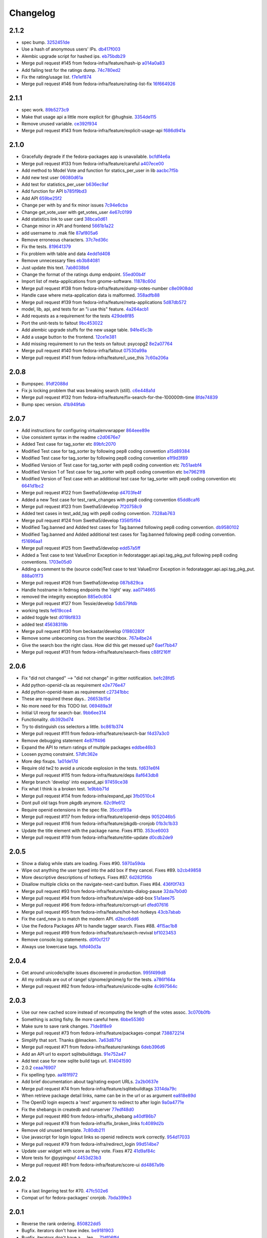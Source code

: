 Changelog
=========

2.1.2
-----

- spec bump. `3252451de <https://github.com/fedora-infra/fedora-tagger/commit/3252451decd5e1345455bdc6d4c9900eb37fbbc1>`_
- Use a hash of anonymous users' IPs. `db417f003 <https://github.com/fedora-infra/fedora-tagger/commit/db417f003764511a09269b0d4eccd6dad7f78b74>`_
- Alembic upgrade script for hashed ips. `eb75bdb29 <https://github.com/fedora-infra/fedora-tagger/commit/eb75bdb29f69c241d5656b8d720d555a7054e913>`_
- Merge pull request #145 from fedora-infra/feature/hash-ip `a014a0a83 <https://github.com/fedora-infra/fedora-tagger/commit/a014a0a839c3804f49301e7a42207ad7f6fddfdb>`_
- Add failing test for the ratings dump. `74c780ed2 <https://github.com/fedora-infra/fedora-tagger/commit/74c780ed285797a2de6d5cdd13509df7d78c1266>`_
- Fix the rating/usage list. `f7e1ef874 <https://github.com/fedora-infra/fedora-tagger/commit/f7e1ef87476afa3606333ef9221ec81c8c44823b>`_
- Merge pull request #146 from fedora-infra/feature/rating-list-fix `16f664926 <https://github.com/fedora-infra/fedora-tagger/commit/16f6649263a9b68f6633c9f311a4e9c2ed7bf482>`_

2.1.1
-----

- spec work. `89b5273c9 <https://github.com/fedora-infra/fedora-tagger/commit/89b5273c9c697ff01c9d8edbdbbeac799caad3af>`_
- Make that usage api a little more explicit for @hughsie. `3354de115 <https://github.com/fedora-infra/fedora-tagger/commit/3354de115fdb18cd498ee5c4dbeba112e3ab6ddd>`_
- Remove unused variable. `ce392f934 <https://github.com/fedora-infra/fedora-tagger/commit/ce392f9342388b3ca3b2536fe06c9ba5b851da81>`_
- Merge pull request #143 from fedora-infra/feature/explicit-usage-api `f686d941a <https://github.com/fedora-infra/fedora-tagger/commit/f686d941a9b18053ffde217c88c4e24b53569d07>`_

2.1.0
-----

- Gracefully degrade if the fedora-packages app is unavailable. `bcfdf4e6a <https://github.com/fedora-infra/fedora-tagger/commit/bcfdf4e6a6b75e8c2e9d07cdd01f895db95c654d>`_
- Merge pull request #133 from fedora-infra/feature/careful `a407ece00 <https://github.com/fedora-infra/fedora-tagger/commit/a407ece00af2350596a388e410c0a962278d77cd>`_
- Add method to Model Vote and function for statics_per_user in lib `aacbc7f5b <https://github.com/fedora-infra/fedora-tagger/commit/aacbc7f5bde4f59efd6bb0a8304975e3c83f1b0c>`_
- Add new test user `06080d61a <https://github.com/fedora-infra/fedora-tagger/commit/06080d61a9564cd6ffe313a56f8187720cf2815a>`_
- Add test for statistics_per_user `b636ec9af <https://github.com/fedora-infra/fedora-tagger/commit/b636ec9afab46de3d0fbf2e5bd3ade844f450e9f>`_
- Add function for API `b785f9bd3 <https://github.com/fedora-infra/fedora-tagger/commit/b785f9bd3439d11f3a0f237a5de4d25c1eb1e285>`_
- Add API `659be25f2 <https://github.com/fedora-infra/fedora-tagger/commit/659be25f23d6df7de051f73bddc85733291298b1>`_
- Change per with by and fix minor issues `7c94e6cba <https://github.com/fedora-infra/fedora-tagger/commit/7c94e6cba0b9b816404448b8e67857194f6a97ff>`_
- Change get_vote_user with get_votes_user `4e67c0199 <https://github.com/fedora-infra/fedora-tagger/commit/4e67c0199caed540d37a079b08409df4a9cd6af4>`_
- Add statistics link to user card `38bca0d61 <https://github.com/fedora-infra/fedora-tagger/commit/38bca0d612df6f5be37d834690b19e9cbc4eb580>`_
- Change minor in API and frontend `5661b1a22 <https://github.com/fedora-infra/fedora-tagger/commit/5661b1a22eecc5824f6ced705879c3cc0b511248>`_
- add username to .mak file `87af805a6 <https://github.com/fedora-infra/fedora-tagger/commit/87af805a67b76594ffffff4ff6a22fcb531d1bc7>`_
- Remove erroneous characters. `37c7ed36c <https://github.com/fedora-infra/fedora-tagger/commit/37c7ed36cf8ee2058d78ddbc9d48db58d483db85>`_
- Fix the tests. `819641379 <https://github.com/fedora-infra/fedora-tagger/commit/819641379ce0331dc8c03d21db0e382a49dba0c0>`_
- Fix problem with table and data `4edd1d408 <https://github.com/fedora-infra/fedora-tagger/commit/4edd1d4083ea6053809f75a8737ed7acab7edd5d>`_
- Remove unnecessary files `eb3b84081 <https://github.com/fedora-infra/fedora-tagger/commit/eb3b840811901db0b67cadc483b3d856756d9229>`_
- Just update this text. `7ab8038b6 <https://github.com/fedora-infra/fedora-tagger/commit/7ab8038b6237838b2e5807092f80504dd3d79c42>`_
- Change the format of the ratings dump endpoint. `55ed00b4f <https://github.com/fedora-infra/fedora-tagger/commit/55ed00b4f5857be3b6d6b20b37f68e5623fb2877>`_
- Import list of meta-applications from gnome-software. `11878c60d <https://github.com/fedora-infra/fedora-tagger/commit/11878c60d4ff9bf907b9a21a40e06462d6019022>`_
- Merge pull request #138 from fedora-infra/feature/dump-votes-number `c8e0908dd <https://github.com/fedora-infra/fedora-tagger/commit/c8e0908dda3b082772173b9d571d716429b26f4b>`_
- Handle case where meta-application data is malformed. `358adfb88 <https://github.com/fedora-infra/fedora-tagger/commit/358adfb88cb6c013503f3a5280f17e875d190722>`_
- Merge pull request #139 from fedora-infra/feature/meta-applications `5d87db572 <https://github.com/fedora-infra/fedora-tagger/commit/5d87db5729a39b4c3fa0995bcb7d15e5144146f1>`_
- model, lib, api, and tests for an "i use this" feature. `4a264acb1 <https://github.com/fedora-infra/fedora-tagger/commit/4a264acb125777455a77438a20cce82edf3b20b4>`_
- Add requests as a requirement for the tests `429de8f85 <https://github.com/fedora-infra/fedora-tagger/commit/429de8f857a8053fcbed70ad72b1773232cde18b>`_
- Port the unit-tests to faitout `9bc453022 <https://github.com/fedora-infra/fedora-tagger/commit/9bc453022e5d9f31826ce44ea9e57ecad461a500>`_
- Add alembic upgrade stuffs for the new usage table. `94fe45c3b <https://github.com/fedora-infra/fedora-tagger/commit/94fe45c3bde4b219ec113e64ba0227b29b2e5be4>`_
- Add a usage button to the frontend. `12ce1e381 <https://github.com/fedora-infra/fedora-tagger/commit/12ce1e38127f6146358fa0dba627fcb5aeac8233>`_
- Add missing requirement to run the tests on faitout: psycopg2 `8e2a07764 <https://github.com/fedora-infra/fedora-tagger/commit/8e2a07764a359f216ad149786a6172b9529ecf12>`_
- Merge pull request #140 from fedora-infra/faitout `07530a99a <https://github.com/fedora-infra/fedora-tagger/commit/07530a99a0e0c522475c72ac3410a1db49adb448>`_
- Merge pull request #141 from fedora-infra/feature/i_use_this `7c60a206a <https://github.com/fedora-infra/fedora-tagger/commit/7c60a206a5abeeb461a9d177f26e2d5014ad4ff0>`_

2.0.8
-----

- Bumpspec. `91df2088d <https://github.com/fedora-infra/fedora-tagger/commit/91df2088d0d2c55ed6634f0bca1c847a63474f90>`_
- Fix js locking problem that was breaking search (still). `c6e448a1d <https://github.com/fedora-infra/fedora-tagger/commit/c6e448a1dd1f0d293371b5e96e75a531e3afe821>`_
- Merge pull request #132 from fedora-infra/feature/fix-search-for-the-100000th-time `8fde74839 <https://github.com/fedora-infra/fedora-tagger/commit/8fde74839b975071816cc62a0f14f1e2097904fa>`_
- Bump spec version. `41b949fab <https://github.com/fedora-infra/fedora-tagger/commit/41b949fabf31068434f6240cb69d8378f0ddff60>`_

2.0.7
-----

- Add instructions for configuring virtualenvwrapper `864eee89e <https://github.com/fedora-infra/fedora-tagger/commit/864eee89e456b60bba327d1eb39c15494404d8a9>`_
- Use consistent syntax in the readme `c2d0676e7 <https://github.com/fedora-infra/fedora-tagger/commit/c2d0676e7ce6f1e099dd4930e6d561e86d5712e2>`_
- Added Test case for tag_sorter etc `89bfc2070 <https://github.com/fedora-infra/fedora-tagger/commit/89bfc207097569c34a391725841e07f9ffb925de>`_
- Modified Test case for tag_sorter by following pep8 coding convention `a15d89384 <https://github.com/fedora-infra/fedora-tagger/commit/a15d8938408c0ed21a436cda84702a025e7bf159>`_
- Modified Test case for tag_sorter by following pep8 coding convention `e1f9d3f89 <https://github.com/fedora-infra/fedora-tagger/commit/e1f9d3f895276fc4e1a78c4e15a6244439e77dfc>`_
- Modified Version of  Test case for tag_sorter with pep8 coding convention etc `7b51aebf4 <https://github.com/fedora-infra/fedora-tagger/commit/7b51aebf429b3a04c14d0e2673e7e67ca9b2b98b>`_
- Modified Version 1 of  Test case for tag_sorter with pep8 coding convention etc `be79621f8 <https://github.com/fedora-infra/fedora-tagger/commit/be79621f893ed3e47c73d8dad9ceb2a45237687d>`_
- Modified Version of  Test case with an additional test case for tag_sorter with pep8 coding convention etc `6641d1bc2 <https://github.com/fedora-infra/fedora-tagger/commit/6641d1bc23e6abf1b289a157f028837ec0bfea25>`_
- Merge pull request #122 from Swetha5/develop `d4703fe4f <https://github.com/fedora-infra/fedora-tagger/commit/d4703fe4f948bc6742ba19bbfc6748d05830f2b2>`_
- Added a new Test case for test_rank_changes with pep8 coding convention `65dd8caf6 <https://github.com/fedora-infra/fedora-tagger/commit/65dd8caf631fa1731e29f4513fd0b82e73ce0f22>`_
- Merge pull request #123 from Swetha5/develop `7f20758c9 <https://github.com/fedora-infra/fedora-tagger/commit/7f20758c9cbfdf2bf436a8650cc96eaa2c3d44ff>`_
- Added test cases in test_add_tag with pep8 coding convention. `7328ab763 <https://github.com/fedora-infra/fedora-tagger/commit/7328ab763de61b378c2568642ab89e58d55c2f72>`_
- Merge pull request #124 from Swetha5/develop `f356f5f94 <https://github.com/fedora-infra/fedora-tagger/commit/f356f5f941e42d4eb12b6fc6142e8155476ddfc6>`_
- Modified Tag.banned and Added test cases for Tag.banned following pep8 coding convention. `db9580102 <https://github.com/fedora-infra/fedora-tagger/commit/db9580102cd922b4fda394d7ac04de4761ecb98e>`_
- Modified Tag.banned and Added additional test cases for Tag.banned following pep8 coding convention. `f51696aa1 <https://github.com/fedora-infra/fedora-tagger/commit/f51696aa16ec96aaaf8994f03916121c8c43bb85>`_
- Merge pull request #125 from Swetha5/develop `edd57a5ff <https://github.com/fedora-infra/fedora-tagger/commit/edd57a5ff5b6cc33288642187e02fe0c99af683e>`_
- Added a Test case to test ValueError Exception in fedoratagger.api.api.tag_pkg_put following pep8 coding conventions. `1703e05d0 <https://github.com/fedora-infra/fedora-tagger/commit/1703e05d0bd4e0092b14ccb4d4f51eddfa892d2a>`_
- Adding a comment to the (source code)Test case to test ValueError Exception in fedoratagger.api.api.tag_pkg_put. `888a01f73 <https://github.com/fedora-infra/fedora-tagger/commit/888a01f736e5a13e2d3618302788825bbb0d5283>`_
- Merge pull request #126 from Swetha5/develop `087b829ca <https://github.com/fedora-infra/fedora-tagger/commit/087b829cae2ff160ba3ac3fcb2cf9786faa035f2>`_
- Handle hostname in fedmsg endpoints the 'right' way. `aa0714665 <https://github.com/fedora-infra/fedora-tagger/commit/aa07146650e815bf43b1167909e0dcae79b0289a>`_
- removed the integrity exception `885e0c804 <https://github.com/fedora-infra/fedora-tagger/commit/885e0c804ed1ff69fa9b18a59ad455c7170549dc>`_
- Merge pull request #127 from Tessie/develop `5db579fdb <https://github.com/fedora-infra/fedora-tagger/commit/5db579fdbbc79c3ea04df8985e0115cfab8efef2>`_
- working tests `fe619cce4 <https://github.com/fedora-infra/fedora-tagger/commit/fe619cce48cf9c4943a7741f761ee076fa641ed3>`_
- added toggle test `d019bf833 <https://github.com/fedora-infra/fedora-tagger/commit/d019bf83391ff7f7499dd3fc50f537a6eb3d6205>`_
- added test `45638319b <https://github.com/fedora-infra/fedora-tagger/commit/45638319b92a003e9ab94f212dfbb2622e2d7afd>`_
- Merge pull request #130 from beckastar/develop `01980280f <https://github.com/fedora-infra/fedora-tagger/commit/01980280fe8a1090ba553bef73ced44a7b8127e8>`_
- Remove some unbecoming css from the searchbox. `767a4be24 <https://github.com/fedora-infra/fedora-tagger/commit/767a4be242ffcfb652cd817ffc302de625ab9057>`_
- Give the search box the right class.  How did this get messed up? `6aef7bb47 <https://github.com/fedora-infra/fedora-tagger/commit/6aef7bb47cea73b702e0cbfd728cf3e04d58146a>`_
- Merge pull request #131 from fedora-infra/feature/search-fixes `c88f216ff <https://github.com/fedora-infra/fedora-tagger/commit/c88f216ff703f7be5b6da9fb74abb2878e60e96c>`_

2.0.6
-----

- Fix "did not changed" --> "did not change" in gritter notification. `befc28fd5 <https://github.com/fedora-infra/fedora-tagger/commit/befc28fd5e7cd2c40809fb86799068f960860667>`_
- Add python-openid-cla as requirement `e2e776e47 <https://github.com/fedora-infra/fedora-tagger/commit/e2e776e47e5b822b4593e5e3e55c5eadc1076714>`_
- Add python-openid-team as requirement `c27341bbc <https://github.com/fedora-infra/fedora-tagger/commit/c27341bbc952549dbe742e9d10c363038ff2b3b0>`_
- These are required these days.. `26653b15d <https://github.com/fedora-infra/fedora-tagger/commit/26653b15df585c5c6412d12a2a88715b16a977ca>`_
- No more need for this TODO list. `069489a3f <https://github.com/fedora-infra/fedora-tagger/commit/069489a3f42adb47bb997b1b6c7c501bc52fd0a5>`_
- Initial UI reorg for search-bar. `9bb6ee314 <https://github.com/fedora-infra/fedora-tagger/commit/9bb6ee3144bfb336e0e7417ef10b899a04603b17>`_
- Functionality. `db392bd74 <https://github.com/fedora-infra/fedora-tagger/commit/db392bd740360e47d65663ade5f257864e2538c0>`_
- Try to distinguish css selectors a little. `bc861b374 <https://github.com/fedora-infra/fedora-tagger/commit/bc861b3745be2a0a093be728437d2badbd77e099>`_
- Merge pull request #111 from fedora-infra/feature/search-bar `f4d37a3c0 <https://github.com/fedora-infra/fedora-tagger/commit/f4d37a3c0c1eaf6cadbcc170e65c2376cb841d4b>`_
- Remove debugging statement `4e87ff496 <https://github.com/fedora-infra/fedora-tagger/commit/4e87ff496810a782dd2b1c06e3292dec3abcf2d7>`_
- Expand the API to return ratings of multiple packages `eddbe46b3 <https://github.com/fedora-infra/fedora-tagger/commit/eddbe46b3cc83bd50f667912c00164de5a4c14c5>`_
- Loosen pyzmq constraint. `57dfc362e <https://github.com/fedora-infra/fedora-tagger/commit/57dfc362efeb1ac1e827189d9fc692a2d9497f3a>`_
- More dep fixups. `1a01de17d <https://github.com/fedora-infra/fedora-tagger/commit/1a01de17d0058ca80c1bcf03a604b6fee4f98d8b>`_
- Require old tw2 to avoid a unicode explosion in the tests. `fd631e6f4 <https://github.com/fedora-infra/fedora-tagger/commit/fd631e6f47c7b074669eb3e1803f1897b553f763>`_
- Merge pull request #115 from fedora-infra/feature/deps `8af643db8 <https://github.com/fedora-infra/fedora-tagger/commit/8af643db879929d7738c81a3c67460e296883d3b>`_
- Merge branch 'develop' into expand_api `97459ce38 <https://github.com/fedora-infra/fedora-tagger/commit/97459ce380a68cb06de3e9e1052ba3efaaf689c4>`_
- Fix what I think is a broken test. `1e9bbb71d <https://github.com/fedora-infra/fedora-tagger/commit/1e9bbb71d81c3e7d83118640601a192d438c1b03>`_
- Merge pull request #114 from fedora-infra/expand_api `3fb0510c4 <https://github.com/fedora-infra/fedora-tagger/commit/3fb0510c48e7d3292dd7e8b1ff6d4117984bb746>`_
- Dont pull old tags from pkgdb anymore. `62c9fe612 <https://github.com/fedora-infra/fedora-tagger/commit/62c9fe6129066130700b93290306147b5f62b588>`_
- Require openid extensions in the spec file. `35ccdf93a <https://github.com/fedora-infra/fedora-tagger/commit/35ccdf93ae3db1725012726c492545b4e07f0b4b>`_
- Merge pull request #117 from fedora-infra/feature/openid-deps `9052046b5 <https://github.com/fedora-infra/fedora-tagger/commit/9052046b5b1f9697e59fd1e1393d08e839b974f0>`_
- Merge pull request #116 from fedora-infra/feature/pkgdb-cronjob `01b3c1b33 <https://github.com/fedora-infra/fedora-tagger/commit/01b3c1b33fd0c97d432eb55e3074eaacff5e17e6>`_
- Update the title element with the package name.  Fixes #110. `353ce6003 <https://github.com/fedora-infra/fedora-tagger/commit/353ce6003146bf55959f9a4a3d475e559c2e7081>`_
- Merge pull request #119 from fedora-infra/feature/title-update `d0cdb2de9 <https://github.com/fedora-infra/fedora-tagger/commit/d0cdb2de9e7e59040b1cff0d47dc5e93db9377c6>`_

2.0.5
-----

- Show a dialog while stats are loading.  Fixes #90. `5970a59da <https://github.com/fedora-infra/fedora-tagger/commit/5970a59da738dd121b20bcfb5a3ab16f0400fe01>`_
- Wipe out anything the user typed into the add box if they cancel.  Fixes #89. `b2cb49858 <https://github.com/fedora-infra/fedora-tagger/commit/b2cb49858974ef82aacc553e9053510c7d8cd497>`_
- More descriptive descriptions of hotkeys.  Fixes #87. `6d282f95b <https://github.com/fedora-infra/fedora-tagger/commit/6d282f95bdff4464a9f45502b3466b5f9ba8c1d9>`_
- Disallow multiple clicks on the navigate-next-card button.  Fixes #84. `436f0f743 <https://github.com/fedora-infra/fedora-tagger/commit/436f0f74387e6b24f9886a22936ebd64d7054fcd>`_
- Merge pull request #93 from fedora-infra/feature/stats-dialog-pause `32da7b0d0 <https://github.com/fedora-infra/fedora-tagger/commit/32da7b0d04923c271de72d20cac3acb26e9d969b>`_
- Merge pull request #94 from fedora-infra/feature/wipe-add-box `51a1aee75 <https://github.com/fedora-infra/fedora-tagger/commit/51a1aee75bed23b6d74210c7e1f9f1e47da9ab12>`_
- Merge pull request #96 from fedora-infra/feature/corrupt-url `dfed07616 <https://github.com/fedora-infra/fedora-tagger/commit/dfed076163752d5be7a83e9010727d1f1ce5819a>`_
- Merge pull request #95 from fedora-infra/feature/hot-hot-hotkeys `43cb7abab <https://github.com/fedora-infra/fedora-tagger/commit/43cb7abab7ddb5837777477b7cd506a964f25a60>`_
- Fix the card_new js to match the modern API. `d2bcc6dd6 <https://github.com/fedora-infra/fedora-tagger/commit/d2bcc6dd6b7a630b48de09c26568f6b60d699d59>`_
- Use the Fedora Packages API to handle tagger search.  Fixes #88. `4f15ac1b8 <https://github.com/fedora-infra/fedora-tagger/commit/4f15ac1b8084bb71d52acea7e99c885a0c25ed78>`_
- Merge pull request #99 from fedora-infra/feature/search-revival `bf1023453 <https://github.com/fedora-infra/fedora-tagger/commit/bf102345323045ffd08ab213a15e25a081501130>`_
- Remove console.log statements. `d0f0cf217 <https://github.com/fedora-infra/fedora-tagger/commit/d0f0cf217f29ff39ae27e025689168fb12f0eb05>`_
- Always use lowercase tags. `fdfd40d3a <https://github.com/fedora-infra/fedora-tagger/commit/fdfd40d3ad61e41c0a9cad6fdfcf0393b060f7ab>`_

2.0.4
-----

- Get around unicode/sqlite issues discovered in production. `995f499d8 <https://github.com/fedora-infra/fedora-tagger/commit/995f499d81ac13f1257f544e72048bedc6c53bad>`_
- All my ordinals are out of range!  s/gnome/gnóme/g for the tests. `a786f164a <https://github.com/fedora-infra/fedora-tagger/commit/a786f164aa073fc8337d1b929628081ad03e0c8c>`_
- Merge pull request #82 from fedora-infra/feature/unicode-sqlite `4c997564c <https://github.com/fedora-infra/fedora-tagger/commit/4c997564cb860f49ebe1d2c46814a7beaba8144c>`_

2.0.3
-----

- Use our new cached score instead of recomputing the length of the votes assoc. `3c070b0fb <https://github.com/fedora-infra/fedora-tagger/commit/3c070b0fb37b4d1b3d5a1fdcc13577eb1acade91>`_
- Something is acting fishy.  Be more careful here. `6bbe55360 <https://github.com/fedora-infra/fedora-tagger/commit/6bbe553605e192505d4b60b35196cb3d426446c0>`_
- Make sure to save rank changes. `71de8f8e9 <https://github.com/fedora-infra/fedora-tagger/commit/71de8f8e9ec6b8a075fdd74ee329e4d5a014f55c>`_
- Merge pull request #73 from fedora-infra/feature/packages-compat `738872214 <https://github.com/fedora-infra/fedora-tagger/commit/7388722144f4e7a1c0857a412e14c861f88460d2>`_
- Simplify that sort.  Thanks @lmacken. `7a63d871d <https://github.com/fedora-infra/fedora-tagger/commit/7a63d871d61068d58178edf97d7b95d7128c5a9d>`_
- Merge pull request #71 from fedora-infra/feature/rankings `6deb396d6 <https://github.com/fedora-infra/fedora-tagger/commit/6deb396d6f132a338425a6890f5f5e84d2f1e988>`_
- Add an API url to export sqlitebuildtags. `91e752a47 <https://github.com/fedora-infra/fedora-tagger/commit/91e752a47ea378d6ea37ad6b0a9a18531a6e1c52>`_
- Add test case for new sqlite build tags url. `814041590 <https://github.com/fedora-infra/fedora-tagger/commit/81404159018397499e5c60e48e4462813b1200a4>`_
- 2.0.2 `ceaa76907 <https://github.com/fedora-infra/fedora-tagger/commit/ceaa76907348379dc34d5f53bc52f009e3a1c3e1>`_
- Fix spelling typo. `aa181f972 <https://github.com/fedora-infra/fedora-tagger/commit/aa181f97203c89401ec582564979a0bace8269bd>`_
- Add brief documentation about tag/rating export URLs. `2a2b0637e <https://github.com/fedora-infra/fedora-tagger/commit/2a2b0637e88481383d9978200732a837007c6330>`_
- Merge pull request #74 from fedora-infra/feature/sqlitebuildtags `3314da79c <https://github.com/fedora-infra/fedora-tagger/commit/3314da79c8a042045f3e36b3cfbca0b912c9a545>`_
- When retrieve package detail links, name can be in the url or as argument `ea818e89d <https://github.com/fedora-infra/fedora-tagger/commit/ea818e89d8e831bfb5e8a8ce28079d9f825a796f>`_
- The OpenID login expects a 'next' argument to redirect to after login `9a0a4771e <https://github.com/fedora-infra/fedora-tagger/commit/9a0a4771e834da5952d27d2d1abc40fc0beac28c>`_
- Fix the shebangs in createdb and runserver `77edf48d0 <https://github.com/fedora-infra/fedora-tagger/commit/77edf48d0f6337ecefc0d350ae576697bcb91f83>`_
- Merge pull request #80 from fedora-infra/fix_shebang `a40df86b7 <https://github.com/fedora-infra/fedora-tagger/commit/a40df86b72da327abf04b5d3dae629eac0ece658>`_
- Merge pull request #78 from fedora-infra/fix_broken_links `fc4089d2b <https://github.com/fedora-infra/fedora-tagger/commit/fc4089d2be6a342bc173ed31c986c83a102f40c2>`_
- Remove old unused template. `7c80db211 <https://github.com/fedora-infra/fedora-tagger/commit/7c80db2117ab7efe13a827c5d9974f155ce99964>`_
- Use javascript for login logout links so openid redirects work correctly. `954d17033 <https://github.com/fedora-infra/fedora-tagger/commit/954d170339e7b6dc198fb2800818070c6fdc9ce3>`_
- Merge pull request #79 from fedora-infra/redirect_login `99d514be7 <https://github.com/fedora-infra/fedora-tagger/commit/99d514be767e878d21479eb14dadf7dc01a4b1ba>`_
- Update user widget with score as they vote.  Fixes #72 `41d9af84c <https://github.com/fedora-infra/fedora-tagger/commit/41d9af84c2f8e7908e045d3d3a46006e5c5d5207>`_
- More tests for @pypingou! `4453d23b3 <https://github.com/fedora-infra/fedora-tagger/commit/4453d23b3a7fad57d67887ab688aac718242e00e>`_
- Merge pull request #81 from fedora-infra/feature/score-ui `dd4867a9b <https://github.com/fedora-infra/fedora-tagger/commit/dd4867a9b44741e28a00fe795be7a99ba0a81816>`_

2.0.2
-----

- Fix a last lingering test for #70. `47fc502e6 <https://github.com/fedora-infra/fedora-tagger/commit/47fc502e6cea7c5bea76f2e8704d21725d0d92a1>`_
- Compat url for fedora-packages' cronjob. `7bda399e3 <https://github.com/fedora-infra/fedora-tagger/commit/7bda399e37d8621218c724e66f80608cfde3e461>`_

2.0.1
-----

- Reverse the rank ordering. `850822dd5 <https://github.com/fedora-infra/fedora-tagger/commit/850822dd57a9d0d168cc08ffa696b2330755f745>`_
- Bugfix.  iterators don't have index. `be9181903 <https://github.com/fedora-infra/fedora-tagger/commit/be9181903bdacc8ce3b428317cbdadda2c9b3adf>`_
- Bugfix.  iterators don't have a .__len__. `71df06ffd <https://github.com/fedora-infra/fedora-tagger/commit/71df06ffd3f5cc54257f5c53936db1e23b323a92>`_
- Don't spam the bus with users' entire voting histories. `509345642 <https://github.com/fedora-infra/fedora-tagger/commit/5093456425e0223fabd62d1fb04b420c0772b318>`_
- Bump spec to release 5. `799e87284 <https://github.com/fedora-infra/fedora-tagger/commit/799e8728431291a437ae1d01c57afc70cca2b550>`_
- Less strict queries. `fe578e53c <https://github.com/fedora-infra/fedora-tagger/commit/fe578e53c88307df640538a92633233d4d8e338b>`_
- De-duplicate packages in the tagger DB as they are found. `bcbab224c <https://github.com/fedora-infra/fedora-tagger/commit/bcbab224c18c5af43ff922fbf93c3e083ff2ae11>`_
- Workaround db deadlock issue. `38fa0f8a9 <https://github.com/fedora-infra/fedora-tagger/commit/38fa0f8a9aab30994019646a08c0730428497720>`_
- Replace beefy favicon with beefymiracle.org's `ee893d022 <https://github.com/fedora-infra/fedora-tagger/commit/ee893d0228779db8d20374bf1649401d43012012>`_
- Merge pull request #58 from fedora-infra/feature/update-beefy `a0d99303f <https://github.com/fedora-infra/fedora-tagger/commit/a0d99303f682c3155b15913eaa19f893a6737247>`_
- Change the title of the statistics dialog to 'Statistics' `774468797 <https://github.com/fedora-infra/fedora-tagger/commit/7744687977d8bf897a74d5ced81712c5630ac8f2>`_
- Import first working code of TaggerAPI `934d97286 <https://github.com/fedora-infra/fedora-tagger/commit/934d97286b6d1d73ac7fbec15ca7511cf1b33a03>`_
- Add a .gitignore file `3116acea7 <https://github.com/fedora-infra/fedora-tagger/commit/3116acea7ebb85dfde20c1120f2c6f9888aa95f2>`_
- Add the __requires__ line to make it work on EL6 `3b7b872dc <https://github.com/fedora-infra/fedora-tagger/commit/3b7b872dc7e71e96061f036a4bfc3ca6a0d30759>`_
- Update the database schema `e2d3ebf22 <https://github.com/fedora-infra/fedora-tagger/commit/e2d3ebf22f2bc88c0cd8ec59589d5dd1378ee1ce>`_
- Update the logic to associate a tag to a package with the new model `2601cdf5e <https://github.com/fedora-infra/fedora-tagger/commit/2601cdf5ec4044b747ae7d54613d17652b915dfe>`_
- Make use of the __json__ function and rollback when there is an SA error `4dbe70b69 <https://github.com/fedora-infra/fedora-tagger/commit/4dbe70b69395ab84ba8b0504ea86b54c4a6d7abd>`_
- Update API documentation `2b74641f4 <https://github.com/fedora-infra/fedora-tagger/commit/2b74641f4177506b99170ddb2a7fda253ddc1cb5>`_
- Reorder __table_args__ and create the method get_or_create for FASUser `1632b34ac <https://github.com/fedora-infra/fedora-tagger/commit/1632b34ac4f93feca19a0ed0061afe4c691dc426>`_
- Add add_rating method and logic `fdd54cf8b <https://github.com/fedora-infra/fedora-tagger/commit/fdd54cf8b8e0ba5282072f8ed9658f51738213e6>`_
- Add validator to make sure the rating submitted is a percentage `c7f20faa9 <https://github.com/fedora-infra/fedora-tagger/commit/c7f20faa90c9c6edb4e20d20259fe1a4fdafac01>`_
- Implement the rating management, get/post `eb71640be <https://github.com/fedora-infra/fedora-tagger/commit/eb71640be62debeb093523aaa902781e9f7439d7>`_
- Update the API documentation `2b9aebdb9 <https://github.com/fedora-infra/fedora-tagger/commit/2b9aebdb9ca4bb822a91f822325f0d118376c724>`_
- Expand the model API `d2ce862e9 <https://github.com/fedora-infra/fedora-tagger/commit/d2ce862e97f2c2f006833af3e8010b06b4739bf0>`_
- Add form to vote on a tag with the appropriate validator `4053661a1 <https://github.com/fedora-infra/fedora-tagger/commit/4053661a156b4e6ae56fab954d11ce7569bb5b28>`_
- Add logic to vote on the tag of a package and consider adding an exising tag as a vote `dd8e7d7a7 <https://github.com/fedora-infra/fedora-tagger/commit/dd8e7d7a704529de44239a86a69c48aaa53273da>`_
- Add API to vote on the tag of a package and record votes when adding a tag `62194709e <https://github.com/fedora-infra/fedora-tagger/commit/62194709e833eaed5316d7a04e9a7893b4c66fa2>`_
- Adjust the return message to reflect if the vote was added or changed `e985ce9e2 <https://github.com/fedora-infra/fedora-tagger/commit/e985ce9e2bda714a35d1a250c6871507cfae08dd>`_
- Update API documentation `69a72152e <https://github.com/fedora-infra/fedora-tagger/commit/69a72152e36907751345b4279c642990d373ab3a>`_
- Add one function to retrieve all known information about a package `c194f118a <https://github.com/fedora-infra/fedora-tagger/commit/c194f118a8a0646202c819deeb48e34668e02506>`_
- Use PUT requests when adding something to the database `0061fb978 <https://github.com/fedora-infra/fedora-tagger/commit/0061fb9788276bf9c8c0522b530c14c70e3d006e>`_
- Add a method to get all the packages in the DB `b44b7f67d <https://github.com/fedora-infra/fedora-tagger/commit/b44b7f67d6be4198cf88647af29e041fd3b0ab24>`_
- Add two possibilities to dump the Tag or Rating info for all the packages in the database `c21459c67 <https://github.com/fedora-infra/fedora-tagger/commit/c21459c67be0cd6c540d2796e6f6f33e61450083>`_
- Add a all() method to retrieve all the rating in the database. `1c29b50d2 <https://github.com/fedora-infra/fedora-tagger/commit/1c29b50d21faf59153584ec086f6eaac8dd13a3f>`_
- Rework the dump of the ratings so that we finally have only one query. `6df2856f1 <https://github.com/fedora-infra/fedora-tagger/commit/6df2856f143f8b9acba8a642d02c1a608bf62354>`_
- Like defaults to 1 when creating a tag `e70549c2f <https://github.com/fedora-infra/fedora-tagger/commit/e70549c2fbb0d1165fef8312298740c1e65d000f>`_
- Remove the get_or_create for Tag and fix the group_by query from Rating.all() `28e01fcb3 <https://github.com/fedora-infra/fedora-tagger/commit/28e01fcb3522ae479b4945c8384a544770c700e7>`_
- Fix that tagging for an already existing tag == vote for the tag `005a10d49 <https://github.com/fedora-infra/fedora-tagger/commit/005a10d496b7cb4e616915fffcfccb81c8f2ab2b>`_
- Make error message more informative to the user than the raw SQLAlchemy message `18e143d43 <https://github.com/fedora-infra/fedora-tagger/commit/18e143d43b7e3ef41fccd5896de8df0a6bda65ec>`_
- Add the requirements.txt file `ed6b42846 <https://github.com/fedora-infra/fedora-tagger/commit/ed6b42846ad321cc36e038243d7a41c7388084ef>`_
- Add mechanism to load configuration from TAGGERAPI_CONFIG if provided `52b17f68b <https://github.com/fedora-infra/fedora-tagger/commit/52b17f68baf0f2948264715f2819c70cc4f61283>`_
- No need to check for ValueError as the field is already an IntegerField `43d082a48 <https://github.com/fedora-infra/fedora-tagger/commit/43d082a48aa088f919535ebb0a3eda3c7b7d17a7>`_
- Rework flask application `fe9f2fac5 <https://github.com/fedora-infra/fedora-tagger/commit/fe9f2fac543104eb2568d3b54bd53ee63a755316>`_
- Move the retrieval of the package within the try/except as it can fail `92f971e5b <https://github.com/fedora-infra/fedora-tagger/commit/92f971e5b5de56c1dbac8ce3d9adc0309e422b60>`_
- The rating of a package is either -1 or a percentage, rework the group by in Rating.all() `21ad7aff8 <https://github.com/fedora-infra/fedora-tagger/commit/21ad7aff80211039f57d6e05ae1f684a38cf3e64>`_
- Add unit-test and the script to run them `b6b346a9a <https://github.com/fedora-infra/fedora-tagger/commit/b6b346a9a8444266843e1822b0b754e4eeabf1db>`_
- Don't cover with unit-test some part of the model `ebe25472f <https://github.com/fedora-infra/fedora-tagger/commit/ebe25472f48b0d504922bd61faa7acc24ac420c8>`_
- Update requirement list `b59eabc69 <https://github.com/fedora-infra/fedora-tagger/commit/b59eabc69b8597f87aac07cd99fa3cf487f8e209>`_
- Close parenthesis `a024cbae0 <https://github.com/fedora-infra/fedora-tagger/commit/a024cbae0aeb7f1e6a482f691cd2d3c00fea4e77>`_
- Reformulate an exception and fix typo `402a75920 <https://github.com/fedora-infra/fedora-tagger/commit/402a7592024c19b32160d0bd1831decf5c3ded22>`_
- Adjust tests to new messages `425ad9ed2 <https://github.com/fedora-infra/fedora-tagger/commit/425ad9ed2b16074bdaf92a79bd43a50d419e9317>`_
- Move the tests to use json to compare the expected output to the returned output `669631b65 <https://github.com/fedora-infra/fedora-tagger/commit/669631b65702677b48c5b0f13caa91b06208d469>`_
- pep8 correction on all the headers and harmonize them `2d046b0bd <https://github.com/fedora-infra/fedora-tagger/commit/2d046b0bd84b0c8a0cdc2b4d14d7058257395e72>`_
- pep8 fixes `874bb4664 <https://github.com/fedora-infra/fedora-tagger/commit/874bb46641b2e080db6a0e9c0217278108f2f87c>`_
- Small pep8 fixes `62880d6b5 <https://github.com/fedora-infra/fedora-tagger/commit/62880d6b57ffba4543651e551436e713ac340d0d>`_
- Small pyling fix `fe8217f24 <https://github.com/fedora-infra/fedora-tagger/commit/fe8217f242da0cd772c2da1f9e92a1a451ac6984>`_
- Make the runserver script executable `6cc895baa <https://github.com/fedora-infra/fedora-tagger/commit/6cc895baa113bfba3ef416219947fd6f548d22ba>`_
- Only tag if the package has any and if they are not empty `be40783e3 <https://github.com/fedora-infra/fedora-tagger/commit/be40783e300c9cf073db0b7820b5f127edda17fa>`_
- Fix tests `325981c57 <https://github.com/fedora-infra/fedora-tagger/commit/325981c5785dc8f0a68983305801b10eefb4939a>`_
- API changes `dacc4077a <https://github.com/fedora-infra/fedora-tagger/commit/dacc4077a44ac504c639cb9739817fe41b52208a>`_
- Add a link from Tag to Package and the method to retrieve Tag from label `b106cee70 <https://github.com/fedora-infra/fedora-tagger/commit/b106cee708fccea27a0df2328ea98c02a135785d>`_
- Implement the call to retrieve the packages associated with a tag `54e9811aa <https://github.com/fedora-infra/fedora-tagger/commit/54e9811aa8813fb851094270decfcba76b0d63c2>`_
- Implement method to retrieve all the packages with a given rating `d12865aa8 <https://github.com/fedora-infra/fedora-tagger/commit/d12865aa84ae3ac5f9b28edd2515c3f8aafc8695>`_
- Expand the API to retrieve all the packages associated with a given rating. `38a713964 <https://github.com/fedora-infra/fedora-tagger/commit/38a713964e0a432a95ad7830c4cd9e829d6d695a>`_
- Update API documentation to reflect lastest changes made `c8e39c9a5 <https://github.com/fedora-infra/fedora-tagger/commit/c8e39c9a5094e0906e3ce6163aa16b0cf654235d>`_
- Add backend method to retrieve a random package `932c41bd9 <https://github.com/fedora-infra/fedora-tagger/commit/932c41bd9e16cbf3fb00e520883203c8ed4d1359>`_
- Add API entry to retrieve a random package `6acb085c6 <https://github.com/fedora-infra/fedora-tagger/commit/6acb085c6a1cb586b204f2e32a8d9b98389dd45b>`_
- Fix the default icon to the package icon if no else are found `beaebf12a <https://github.com/fedora-infra/fedora-tagger/commit/beaebf12ac9bf6e38e541572d021c4fafa8a5933>`_
- Return 404 when there are no package to return in /random/ `f52e05bcb <https://github.com/fedora-infra/fedora-tagger/commit/f52e05bcb868298e52d20200a3db0e70d5eba12a>`_
- Implement unit-test for /random/ and fix unit-test for url returned `73e150f17 <https://github.com/fedora-infra/fedora-tagger/commit/73e150f17a3dd0ce6d2df2f2ac50da70abf392eb>`_
- Clean the session after each request and pylint fixes `1dd7a9712 <https://github.com/fedora-infra/fedora-tagger/commit/1dd7a9712af80869bf4285fa0e8cd26fc9187655>`_
- Add method to get the number of different tags in the DB `b9da953c7 <https://github.com/fedora-infra/fedora-tagger/commit/b9da953c7c955a6fcfdb92c3ac9b2329b8b78fcc>`_
- Add method to retrieve the statistics of the database `4b88c95a9 <https://github.com/fedora-infra/fedora-tagger/commit/4b88c95a9d8589ebf148b1b9a385a66a3cdbc336>`_
- Return float where it should be float `44d5f5579 <https://github.com/fedora-infra/fedora-tagger/commit/44d5f55794820c4db2296b24422a58b1d4d53aa3>`_
- Expose the statistics from the database in the API `18fa53598 <https://github.com/fedora-infra/fedora-tagger/commit/18fa535983924ccf245af68271dc3c6a71c468d2>`_
- Remove the raw data from the statistics output `a73592347 <https://github.com/fedora-infra/fedora-tagger/commit/a73592347e3ebb4e6dae0f062e196b15e85b26db>`_
- Make test files runable on EL6 `df8e9650f <https://github.com/fedora-infra/fedora-tagger/commit/df8e9650faaa8b4649242dc960ee83c80ee72a84>`_
- Add score entry in the user table `635d48473 <https://github.com/fedora-infra/fedora-tagger/commit/635d48473c04d421b73fa9a3bd6c8f369e639c3e>`_
- Implement scoring in the logic `1e6db146f <https://github.com/fedora-infra/fedora-tagger/commit/1e6db146ff8b73b8fb7563ad7e0010cb11483d66>`_
- Add a top and a by_name methods to the FASUser object `018cc25c6 <https://github.com/fedora-infra/fedora-tagger/commit/018cc25c6005c4ccffcbd61ce58ecc967a813850>`_
- Implement the leaderboard and score methods in the backend library `1d023367a <https://github.com/fedora-infra/fedora-tagger/commit/1d023367a7c4ce67623a46a4e0802525e686e4c6>`_
- Expose the leaderboard and score method in the flask API `a2a1ed392 <https://github.com/fedora-infra/fedora-tagger/commit/a2a1ed392b1fdc8256b446f6bc331a80dcfb0501>`_
- Make the createdb script executable `07a799f32 <https://github.com/fedora-infra/fedora-tagger/commit/07a799f32f7f17b744d32c405fd53b129f0f5f9e>`_
- Add some documentation `3fe39d9e2 <https://github.com/fedora-infra/fedora-tagger/commit/3fe39d9e22d49c82cd6818d1a1682db9205a2310>`_
- Implement the generation of an API token `a4dbf5a72 <https://github.com/fedora-infra/fedora-tagger/commit/a4dbf5a727370e4e2a4fdd9bb3256bb36805e608>`_
- Update the database upgrade script `ca4543fdb <https://github.com/fedora-infra/fedora-tagger/commit/ca4543fdb7622b9d8098b0da2e2745377b0b117c>`_
- Provide directly FASUser object to the backend library `4be16f6db <https://github.com/fedora-infra/fedora-tagger/commit/4be16f6db4bcce4746c8d3ba15417faee5207985>`_
- Move the api to its own file and at /api/ `1131406fc <https://github.com/fedora-infra/fedora-tagger/commit/1131406fc56fd5b12500e5a83d2dda4d36e4ec1a>`_
- Rename the test_flask file into test_flask_api which is more appropriate considering what is tested `215edb323 <https://github.com/fedora-infra/fedora-tagger/commit/215edb323916a3da96e4166fb658f1f5a658c581>`_
- We need to commit if the user was created `a8c4d4bc9 <https://github.com/fedora-infra/fedora-tagger/commit/a8c4d4bc95e1eeb9c0c10e8085b2a7541e2efbb0>`_
- Fix unit-tests `af91141d4 <https://github.com/fedora-infra/fedora-tagger/commit/af91141d4d9b9bba5e8742c82778d734ed4ed688>`_
- Update API documentation `9832b4098 <https://github.com/fedora-infra/fedora-tagger/commit/9832b4098376a0471f084d7dde2b6d5685d79d3f>`_
- Add an anonymous boolean field in the user table `18e6357cd <https://github.com/fedora-infra/fedora-tagger/commit/18e6357cd190a55b20c7d0cdb7f99233a30f28a9>`_
- Update the FASUser object to take into account the new anonymous field `2b2fcd29e <https://github.com/fedora-infra/fedora-tagger/commit/2b2fcd29e978520538320dc1e8eb9fe2b709e6d1>`_
- Update database scheme in the doc/ `6e5a01d13 <https://github.com/fedora-infra/fedora-tagger/commit/6e5a01d13aeb120ed391d7a0932c3cff7500bc94>`_
- Add a keyword argument to the get_or_create method of FASUser `f876d8128 <https://github.com/fedora-infra/fedora-tagger/commit/f876d812893d721ab6a60999e200dce47e143796>`_
- Small changes/fix in the API authentification process `f2bc42137 <https://github.com/fedora-infra/fedora-tagger/commit/f2bc42137a1b1209fdf0690424bac862a9bfca76>`_
- Update unit-tests accordingly to the latests change `9f5e6d421 <https://github.com/fedora-infra/fedora-tagger/commit/9f5e6d421302ed0547d84762c145c61e6f3a0af5>`_
- Added some stuff to the .gitignore. `07d1827c0 <https://github.com/fedora-infra/fedora-tagger/commit/07d1827c0516b3f7770f86e1a3f188d41d4a5be8>`_
- Move taggerapi/ to fedoratagger/blueprints/api/ `8bf1fa11e <https://github.com/fedora-infra/fedora-tagger/commit/8bf1fa11e03e179c6763ef1f4061c5c6002b201e>`_
- Fully re-namespace to fedoratagger from taggerapi.  Tests pass. `ecf0fb59e <https://github.com/fedora-infra/fedora-tagger/commit/ecf0fb59e2465fecee863ac506f5773ba5795fb0>`_
- Collapse namespace.  Get rid of fedoratagger.blueprints. `a13095d12 <https://github.com/fedora-infra/fedora-tagger/commit/a13095d12a970c41608a779b1010d6b13a623473>`_
- Frontend stub. `70e151ac9 <https://github.com/fedora-infra/fedora-tagger/commit/70e151ac947c3668157a89db7a1071e7bb1a8022>`_
- Fixed the db_upgrade script for postgres. `316386e20 <https://github.com/fedora-infra/fedora-tagger/commit/316386e20804d8e04851f1eee5d1c538914da710>`_
- Renamespace the createdb script. `db057a87e <https://github.com/fedora-infra/fedora-tagger/commit/db057a87e288c4320bec3bc12fc32513e6d25cac>`_
- Port over of some of the old UI. `07667e529 <https://github.com/fedora-infra/fedora-tagger/commit/07667e5294dab106270d9fa4422b6a627bb439e8>`_
- Frontpage and templates for the frontend. `2ec09cb7f <https://github.com/fedora-infra/fedora-tagger/commit/2ec09cb7f7e6ad0500d2ad7bd6aefb68c74769ae>`_
- Static resources. `a510dc459 <https://github.com/fedora-infra/fedora-tagger/commit/a510dc4597fe6d7b1265d6017c15f64476eb57c7>`_
- js_escape utility. `14d960ff6 <https://github.com/fedora-infra/fedora-tagger/commit/14d960ff635acbb1147aa6488a03ca2d54d6e9cd>`_
- Add some more information to the json response from the vote api. `f7cac443e <https://github.com/fedora-infra/fedora-tagger/commit/f7cac443ecf70e8871a827496674957e2e97dbf9>`_
- Use new /vote/ api from the js frontend. `026ccf9ed <https://github.com/fedora-infra/fedora-tagger/commit/026ccf9ed4dd62b19430cec7ba895fa1363d23f1>`_
- Factor out flask authn to a flask_utils module. `6b5e81de6 <https://github.com/fedora-infra/fedora-tagger/commit/6b5e81de6a18c079ecf6e0b2bb0caea86f705f2b>`_
- Use flask authn at pageload in the js app. `27fc2dc62 <https://github.com/fedora-infra/fedora-tagger/commit/27fc2dc626f98a8449671711c3e5a8253c6a82a2>`_
- Got the statistics pane working. `3375d4979 <https://github.com/fedora-infra/fedora-tagger/commit/3375d49794fbe18e775398ec3273c2f81a43a875>`_
- Remove spurious import. `d842680f1 <https://github.com/fedora-infra/fedora-tagger/commit/d842680f1f26398099eb2bb67d6b5d9b9a6dd5d7>`_
- Reorder items just to be more organized. `2db8525da <https://github.com/fedora-infra/fedora-tagger/commit/2db8525daa1dd2cfc6a610b31079b504b4b39e78>`_
- Only initialize ft.FAS once. `cf8f29243 <https://github.com/fedora-infra/fedora-tagger/commit/cf8f29243ec1e12ee52ad033de80c13894c01bc3>`_
- Convert Bunch from flask_fas_openid into m.FASUser. `88c5721cd <https://github.com/fedora-infra/fedora-tagger/commit/88c5721cd1238e2666d991f4dde0cc646af63409>`_
- Add forgotten import. `9de34cc75 <https://github.com/fedora-infra/fedora-tagger/commit/9de34cc7520587fae24af216d55db0c730203cef>`_
- Add login/logout to the frontend app. `b30e6b043 <https://github.com/fedora-infra/fedora-tagger/commit/b30e6b04385da72447398cc0ddc98d35911caa7a>`_
- Fix up the hitherto untested UserWidget.  :sparkles:Login works!:sparkles: `5395da45b <https://github.com/fedora-infra/fedora-tagger/commit/5395da45b10752d12f6c210ae53cbf159690ae44>`_
- Reorganize login widget html. `015977f24 <https://github.com/fedora-infra/fedora-tagger/commit/015977f243bd0b54f552f9e8309baade83a0cfc0>`_
- "Add tags" from the frontend now uses the new api. `625b7b5b6 <https://github.com/fedora-infra/fedora-tagger/commit/625b7b5b6c2d8eadece3195ae2184afbf5229a53>`_
- Remove unused imports. `a6c25739a <https://github.com/fedora-infra/fedora-tagger/commit/a6c25739a46b654a7de8fb00f3c275f59f6a3c70>`_
- Use more specific SQLAlchemy exceptions. `359ae56b1 <https://github.com/fedora-infra/fedora-tagger/commit/359ae56b1eea618f60bb6ac57083748aee7109d2>`_
- Fix some import issues. `3aece94ea <https://github.com/fedora-infra/fedora-tagger/commit/3aece94ea7837d72eedb246167a346fe7156c6a1>`_
- Allow tests to be run against postgres. `aaf65a83a <https://github.com/fedora-infra/fedora-tagger/commit/aaf65a83a9462c161079309cb359a8e6a6af2f35>`_
- Remove old print statements. `53c50e7ab <https://github.com/fedora-infra/fedora-tagger/commit/53c50e7abab5f69ec6275ee037adf775892b16f4>`_
- Fix rating query to work against postgres and sqlite. `53624dadb <https://github.com/fedora-infra/fedora-tagger/commit/53624dadb0aff61e583e0e71b94632c39165d6bc>`_
- Fix another rating query to work against postgres and sqlite. `93b755010 <https://github.com/fedora-infra/fedora-tagger/commit/93b75501005a8d5d900e985b0c04ba540b1410eb>`_
- Add some development data with a switch. `3442d922c <https://github.com/fedora-infra/fedora-tagger/commit/3442d922c198991affb4e80acf6316f263e5b9ef>`_
- raise NoResultFound like the other classmethods `7ef19af22 <https://github.com/fedora-infra/fedora-tagger/commit/7ef19af226641943daed5936043e218d84fad973>`_
- Make add dialog respond more gracefully to failure. `991b8f5bd <https://github.com/fedora-infra/fedora-tagger/commit/991b8f5bd453d263297868d7881d7f353f418e5e>`_
- Spread the jquery disease /cc @lmacken. `a2d7c6aef <https://github.com/fedora-infra/fedora-tagger/commit/a2d7c6aefb722f33c5bd4884a9591d1898463e3e>`_
- Add new tw2 deps to requirements.txt. `a7e2a2306 <https://github.com/fedora-infra/fedora-tagger/commit/a7e2a2306f91684899e819617f823fe21475eab5>`_
- Add python-fedora to the reqs for flask_fas_openid. `4cde48c86 <https://github.com/fedora-infra/fedora-tagger/commit/4cde48c8663ce9ec9f97d1ee839fd319ca6006e9>`_
- Correctly handle newly-raised NoResultFound exception. `b7a03cf6b <https://github.com/fedora-infra/fedora-tagger/commit/b7a03cf6be41c26329baecbaa3780563a409bd74>`_
- Sqlite support in createdb --with-dev-data `5fa1084f5 <https://github.com/fedora-infra/fedora-tagger/commit/5fa1084f57233ccc59a6a674c9386891ebd37333>`_
- Selenium test for the frontend. `4bccff4e2 <https://github.com/fedora-infra/fedora-tagger/commit/4bccff4e2e74f799ee3d800c1c9aad7d8f8864f3>`_
- Logout of openid during selenium test. `a66288634 <https://github.com/fedora-infra/fedora-tagger/commit/a66288634ad845ecdd68c8c0a4fde539c5282829>`_
- More intense selenium tests. `8cadec30e <https://github.com/fedora-infra/fedora-tagger/commit/8cadec30e50e5e87d0fa871f4ae4f53f935f90fc>`_
- Disable fedmsg for now. `bcc997b55 <https://github.com/fedora-infra/fedora-tagger/commit/bcc997b553677f76a9c68e74a0d4e33bf119e391>`_
- Add requirement on WebOb `de953c0b7 <https://github.com/fedora-infra/fedora-tagger/commit/de953c0b7e383cedf99add604b77355d4ebf06b0>`_
- Test unicode/utf8 stuff by default. `400830f40 <https://github.com/fedora-infra/fedora-tagger/commit/400830f40af0a9ec18f4c8b29d471725b13212c4>`_
- New requirements. `24aa9e0f6 <https://github.com/fedora-infra/fedora-tagger/commit/24aa9e0f6e11cd8ab28c223cb0ce8dc8f139cf05>`_
- A setup.py for egg info entrypoints stuff mostly. `771707ce3 <https://github.com/fedora-infra/fedora-tagger/commit/771707ce3bf753dac489ff5bf0fd4a3babac6f38>`_
- Initial re-packaging as an rpm. `36a346567 <https://github.com/fedora-infra/fedora-tagger/commit/36a3465672421a2de88802c6cf605fa0024e8d30>`_
- Merge branch 'frontend' of github.com:fedora-infra/fedora-tagger into frontend `0a062bc11 <https://github.com/fedora-infra/fedora-tagger/commit/0a062bc11d5cadcc9ddfe193a6def8d097b832a7>`_
- Added a pre-staging TODO list. `c68c9f027 <https://github.com/fedora-infra/fedora-tagger/commit/c68c9f027dd93cc701c587dfa49248b079354c14>`_
- Add fedmsg hooks back in. `7658c4f90 <https://github.com/fedora-infra/fedora-tagger/commit/7658c4f90f8742fd82db9793a2ea51cd5a5c9cc1>`_
- Add fedmsg config for development. `9aea9f72c <https://github.com/fedora-infra/fedora-tagger/commit/9aea9f72c0e6291f1a5eaf6b2697e97c559fc82c>`_
- Add a few more fedmsg endpoints for the tests. `8edd3a90c <https://github.com/fedora-infra/fedora-tagger/commit/8edd3a90c48851ba8a9706b0842086bb9c783ff0>`_
- Fix some package/tag/rating relationship stuff. `3d912ab04 <https://github.com/fedora-infra/fedora-tagger/commit/3d912ab04092a284f3daf4617c06e567e25177be>`_
- Remove duplicate code. `a9dd29ba1 <https://github.com/fedora-infra/fedora-tagger/commit/a9dd29ba165048d3790aa73fe4e3404d8dd722f2>`_
- Should have added this file a while ago.  It was accidentally .gitignored. `d82fb7da9 <https://github.com/fedora-infra/fedora-tagger/commit/d82fb7da9940f691244fb6515584147e88779d40>`_
- Un .gitignore *.cfg files. `1a59f074c <https://github.com/fedora-infra/fedora-tagger/commit/1a59f074c07e98954c03713eb3bebe61647f4b1e>`_
- Some nosetests configuration for rube. `d00bcd484 <https://github.com/fedora-infra/fedora-tagger/commit/d00bcd48408399087dfe3845fa15f2771a1888b9>`_
- Mark fedmsg as done in the TODO. `80b1d2c78 <https://github.com/fedora-infra/fedora-tagger/commit/80b1d2c78394f99737f05b8e829375c5af80b7c7>`_
- Fix frontend app blueprint mount path `65e6b1e88 <https://github.com/fedora-infra/fedora-tagger/commit/65e6b1e886f8e3e17b465495ef295b243b60c249>`_
- Unearthed a few more TODO items. `b723032d9 <https://github.com/fedora-infra/fedora-tagger/commit/b723032d94e67e1882b0b4bf74f7c26d9ab9200d>`_
- yumdb is done.  @pypingou is a monster! `0275bc69e <https://github.com/fedora-infra/fedora-tagger/commit/0275bc69e6269c7bf8e65096b4953b209e47827e>`_
- Gotta get those blacklist tags. `75bb53dd6 <https://github.com/fedora-infra/fedora-tagger/commit/75bb53dd6bf97f9b24bed086f2b11f8f40ebc8e6>`_
- Gotta remove anonymous user from the leaderboard. `dd0ff50d3 <https://github.com/fedora-infra/fedora-tagger/commit/dd0ff50d3451fd99e86505364bf065c40d767f5a>`_
- Toggling notifications works now.  :sparkles:Yay!:sparkles: `fcda821d4 <https://github.com/fedora-infra/fedora-tagger/commit/fcda821d4607a185d03b9bf0a846fbef77765031>`_
- Remove unused import. `2981961c6 <https://github.com/fedora-infra/fedora-tagger/commit/2981961c602a69f19d18adda82d2f473f0f524ed>`_
- Case-sensitive requirements.txt. `2525c68b5 <https://github.com/fedora-infra/fedora-tagger/commit/2525c68b5ef43ff70e332315bd925af3a06ab4c7>`_
- Be more careful with the flask.g namespace. `6b407adf9 <https://github.com/fedora-infra/fedora-tagger/commit/6b407adf9392d7c41630d99e01bc94c1adbfda55>`_
- Port update script over from old TG2 app. `193b4d7ca <https://github.com/fedora-infra/fedora-tagger/commit/193b4d7ca260893e01111413eea06aacf0e1e887>`_
- Correct old icon code. `265de7dd0 <https://github.com/fedora-infra/fedora-tagger/commit/265de7dd04aa307c324978dc9912e9ae99be9098>`_
- Drop xapian stuff.  Use pkgwat.api. `fa89b8ba0 <https://github.com/fedora-infra/fedora-tagger/commit/fa89b8ba0c66433354ffee69deb1d376708f9dd3>`_
- Configurable fedoratagger-update-db script. `f47f91831 <https://github.com/fedora-infra/fedora-tagger/commit/f47f91831bbbaf1c05d4cf2f58446b0bdb63e874>`_
- No more j5 icons.  :kissing_heart: `0c2392b53 <https://github.com/fedora-infra/fedora-tagger/commit/0c2392b537d10f2768ff43970a853e602aa748ba>`_
- New test-requirements.txt file. `c76d1301b <https://github.com/fedora-infra/fedora-tagger/commit/c76d1301b73eb0662873055db4e8600ef160f83e>`_
- Update rube tests to use the latest frontend url path. `f7e546c32 <https://github.com/fedora-infra/fedora-tagger/commit/f7e546c32f01705f5a0b7a97ba84067cc7473bc2>`_
- Add temporary pyzmq req. `e3b38fd92 <https://github.com/fedora-infra/fedora-tagger/commit/e3b38fd92b09620985e7d18f483f9d50de2fc502>`_
- Try to get requirements right for jenkins. `103cff3fa <https://github.com/fedora-infra/fedora-tagger/commit/103cff3fac73754904c10404a546e06767ea3fb7>`_
- Update TODO list. `14ba7f92b <https://github.com/fedora-infra/fedora-tagger/commit/14ba7f92b860210ca57f101fbcf8d8d055355c63>`_
- Blacklist dirty tags. :see_no_evil: :hear_no_evil: :speak_no_evil: `b02b16760 <https://github.com/fedora-infra/fedora-tagger/commit/b02b16760ab0b8ba19dc08bbf67da22003f4987f>`_
- Tick the TODO list. `f6e40c1ca <https://github.com/fedora-infra/fedora-tagger/commit/f6e40c1cac0844ea451db4179ba0c3d891edf335>`_
- Remove anonymous user from the leaderboard. `27887fc5e <https://github.com/fedora-infra/fedora-tagger/commit/27887fc5ed6fc9bd0ea2392fa65f6393f51d66b9>`_
- Bugfix when there are less than 10 users in the system. `a17cc275d <https://github.com/fedora-infra/fedora-tagger/commit/a17cc275d0acedba6aa36a8ee8ebe46a4dd980df>`_
- Another TODO item. `a37445754 <https://github.com/fedora-infra/fedora-tagger/commit/a374457543046c3823c0695dd198608af358753e>`_
- Ratings don't have tags. `d943f15c2 <https://github.com/fedora-infra/fedora-tagger/commit/d943f15c2c4d47a14044f8edff22bde32b430f7a>`_
- Allow a user to change their rating on a package. `c9aae948f <https://github.com/fedora-infra/fedora-tagger/commit/c9aae948f338036aa92ef27b99a39c7bce0b38b6>`_
- Hide users' IPs from dumps and fedmsg. `238d51f5f <https://github.com/fedora-infra/fedora-tagger/commit/238d51f5fb15483960036b9c6a67ae5fd21d2b1b>`_
- Disable selenium tests for now. `63582795d <https://github.com/fedora-infra/fedora-tagger/commit/63582795d6eb92b4f2216f88db07c56d2664a27f>`_
- Updated setup.py to handle comments in requirements.txt `bb8f92494 <https://github.com/fedora-infra/fedora-tagger/commit/bb8f92494c0c0ffdda1fb6209e339d452cfb481c>`_
- Remove punctuation for consistency. `b25028e49 <https://github.com/fedora-infra/fedora-tagger/commit/b25028e490f791194e9e03435ae5e6ec1534ba8d>`_
- Include package information with ratings JSON. `ee36b6e5c <https://github.com/fedora-infra/fedora-tagger/commit/ee36b6e5ce88f3307f02f55ceec51bee72f87fb6>`_
- Tests require coverage. `678d9e6d3 <https://github.com/fedora-infra/fedora-tagger/commit/678d9e6d372fa3015198d5384d74d120ae38d9ae>`_
- We actually produce the correct icons now. `c61a14e41 <https://github.com/fedora-infra/fedora-tagger/commit/c61a14e41d4f4cf0c733b7b5f6f8ad8b77ec9833>`_
- Update tests to correctly reflect rating behavior. `45bce71a2 <https://github.com/fedora-infra/fedora-tagger/commit/45bce71a2ac3c48215c3ef8dd73532b14e1fceb8>`_
- Publish fedmsg messages on rating updates. `d8943be93 <https://github.com/fedora-infra/fedora-tagger/commit/d8943be93efeeeb8b9871d25f21fb4d537cf6b83>`_
- Star-rating widget. `c70af4e3f <https://github.com/fedora-infra/fedora-tagger/commit/c70af4e3f9467ac5f457d579f16f265be8f5efa2>`_
- Fighting with jenkins. `ffd7adb98 <https://github.com/fedora-infra/fedora-tagger/commit/ffd7adb98505e8aeb05f1ad78c2933c1dc423cd8>`_
- :sparkling_heart:Jenkins is happy.:sparkling_heart: `d199bbb5a <https://github.com/fedora-infra/fedora-tagger/commit/d199bbb5aaa40d09b2ecaef111ec45cecf062d90>`_
- New rpm requirements. `0788f164b <https://github.com/fedora-infra/fedora-tagger/commit/0788f164bf728d57157344042d01df0f52978c7f>`_
- Protect against postgres peculiarity. `a1e174a48 <https://github.com/fedora-infra/fedora-tagger/commit/a1e174a4857e4d5a36f4d895b2229730ac54a181>`_
- Remove that git+http req for now. `6ac45f2e2 <https://github.com/fedora-infra/fedora-tagger/commit/6ac45f2e2f2b52dbec3ef5867f5b70546681ca2e>`_
- Dev instructions in the README. `88d165fff <https://github.com/fedora-infra/fedora-tagger/commit/88d165fffbfb0f9d849ae4e4df7203b563da14d9>`_
- Updates for the .spec. `a04f62e9e <https://github.com/fedora-infra/fedora-tagger/commit/a04f62e9ef4607d04a2477495ac2039d5fb63291>`_
- Add more pre-staging TODO items. `a6959bbb2 <https://github.com/fedora-infra/fedora-tagger/commit/a6959bbb22fea305061708ed678a33c93a268312>`_
- Merge branch 'develop' into frontend `9d086e55d <https://github.com/fedora-infra/fedora-tagger/commit/9d086e55de365f5fa7daed7dcd7708775c1a352a>`_
- fix #64 (add link to report bugs) `b0e47f5e7 <https://github.com/fedora-infra/fedora-tagger/commit/b0e47f5e7a0ae26c774ca23cb4be0554ac3f4558>`_
- fix #56 (final tweaks for readme cleanup) `95d761189 <https://github.com/fedora-infra/fedora-tagger/commit/95d761189fe480ad61c6bb606845f10955ad45ce>`_
- Merge pull request #66 from oddshocks/develop `2d8d39ec3 <https://github.com/fedora-infra/fedora-tagger/commit/2d8d39ec3381260413365ee06c51786f7058bdce>`_
- Merge pull request #67 from oddshocks/issue-56 `bbc99be20 <https://github.com/fedora-infra/fedora-tagger/commit/bbc99be20bfd29d09e8c231ebb5d48348d2dfad6>`_
- A collection of things learned from a first try in staging. `1d5cbffc2 <https://github.com/fedora-infra/fedora-tagger/commit/1d5cbffc2bacadfa04d367a1ceeb536d7a6cc625>`_
- Add a version to the API link `1c864a071 <https://github.com/fedora-infra/fedora-tagger/commit/1c864a071592d55d5b6045d5d115b23a6bfc7329>`_
- Update flask_api unit-tests for the new API versioned URL `eff77f8fc <https://github.com/fedora-infra/fedora-tagger/commit/eff77f8fc7a171a5285cc54771fdff74f4e40e86>`_
- Add API version to the URL the front end uses `544ed3bdd <https://github.com/fedora-infra/fedora-tagger/commit/544ed3bdd16a478247a95cbf2bc3d95be5dcf5c9>`_
- Update documentation to include the API version in the URLs `a57425bde <https://github.com/fedora-infra/fedora-tagger/commit/a57425bde160feea9da444abe1f48df71bb90b35>`_
- Make sure to log errors in production. `95184ce4c <https://github.com/fedora-infra/fedora-tagger/commit/95184ce4c08f7b36d22651fc32f5435f2e8f7b72>`_
- Make tw2 resource prefix configurable (for production) `285976830 <https://github.com/fedora-infra/fedora-tagger/commit/285976830e89db64d6b0430ea68fa20e036afd4b>`_
- Merge pull request #68 from fedora-infra/versioned_api `84a61ce44 <https://github.com/fedora-infra/fedora-tagger/commit/84a61ce440ad029c0d335f9465d46522a1240ea1>`_
- A collection of things learned from a first try in staging. `787dd73fe <https://github.com/fedora-infra/fedora-tagger/commit/787dd73fe5bad846de3b921e9bdff4bcc2ce9ff9>`_
- Merge branch 'feature/log-errors-in-production' into develop `a73415c50 <https://github.com/fedora-infra/fedora-tagger/commit/a73415c507343ee55bdcd906d9e51c046821815b>`_
- Fix api prefix. `e7c4342f9 <https://github.com/fedora-infra/fedora-tagger/commit/e7c4342f909a05bfc2b63149706632530eceecfb>`_
- Fix focus-stealing by the add box. `bee8d5045 <https://github.com/fedora-infra/fedora-tagger/commit/bee8d5045b9c8279caa2d5fb08061cdbc67d01bb>`_
- Second part to the db upgrade script for user scores. `2a9ab94a7 <https://github.com/fedora-infra/fedora-tagger/commit/2a9ab94a7d91b8d38fcc5364f383c4665651c7cd>`_
- Some updates from db02.stg. `8c407ae45 <https://github.com/fedora-infra/fedora-tagger/commit/8c407ae456bafe6d947c5a8931104a049bee67f6>`_
- Add login notice if anonymous and package has no tags.  Fixes #65. `c13a2b8c3 <https://github.com/fedora-infra/fedora-tagger/commit/c13a2b8c3ecb285b5063d775b0dfebd62a87131b>`_
- 2.0.0 `e03f9ea43 <https://github.com/fedora-infra/fedora-tagger/commit/e03f9ea43a9ae2709af21b964e36bfdd1f4b419c>`_
